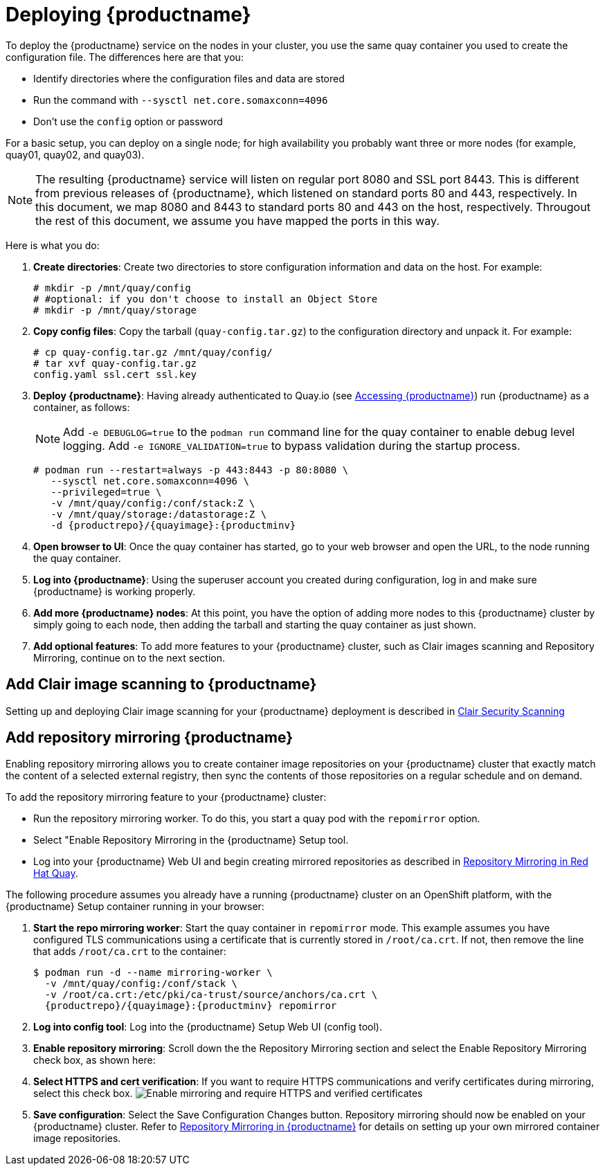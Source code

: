 = Deploying {productname}

To deploy the {productname} service on the nodes in your cluster, you use the same quay container
you used to create the configuration file. The differences here are that you:

* Identify directories where the configuration files and data are stored
* Run the command with `--sysctl net.core.somaxconn=4096`
* Don't use the `config` option or password

For a basic setup, you can deploy on a single node; for high availability you probably want
three or more nodes (for example, quay01, quay02, and quay03).

[NOTE]
====
The resulting {productname} service will listen on regular port 8080 and SSL port 8443.
This is different from previous releases of {productname}, which listened on
standard ports 80 and 443, respectively. 
In this document, we map 8080 and 8443 to standard ports 80 and 443 on the host, respectively.
Througout the rest of this document, we assume you have mapped the ports in this way.
====

Here is what you do:

. **Create directories**: Create two directories to store configuration information and data on the host.
For example:
+
....
# mkdir -p /mnt/quay/config
# #optional: if you don't choose to install an Object Store
# mkdir -p /mnt/quay/storage
....

. **Copy config files**: Copy the tarball (`quay-config.tar.gz`) to the configuration directory
and unpack it. For example:
+
....
# cp quay-config.tar.gz /mnt/quay/config/
# tar xvf quay-config.tar.gz
config.yaml ssl.cert ssl.key
....

. **Deploy {productname}**:
Having already authenticated to Quay.io
(see link:https://access.redhat.com/solutions/3533201[Accessing {productname}])
run {productname} as a container, as follows:
+
[NOTE]
====
Add `-e DEBUGLOG=true` to the `podman run` command line for
the quay container to enable debug level logging.
Add `-e IGNORE_VALIDATION=true` to bypass validation during
the startup process.
====
+
[subs="verbatim,attributes"]
```
# podman run --restart=always -p 443:8443 -p 80:8080 \
   --sysctl net.core.somaxconn=4096 \
   --privileged=true \
   -v /mnt/quay/config:/conf/stack:Z \
   -v /mnt/quay/storage:/datastorage:Z \
   -d {productrepo}/{quayimage}:{productminv}
```

. **Open browser to UI**: Once the quay container has started, go to your web browser and
open the URL, to the node running the quay container. 

. **Log into {productname}**: Using the superuser account you created during
configuration, log in and make sure {productname} is working properly.

. **Add more {productname} nodes**: At this point, you have the option of
adding more nodes to this {productname} cluster by simply
going to each node, then adding the tarball and starting the quay container as just shown.

. **Add optional features**: To add more features to your {productname} cluster, such as
Clair images scanning and Repository Mirroring, continue on to the next section.

== Add Clair image scanning to {productname}

Setting up and deploying Clair image scanning for your
{productname} deployment is described in link:manage_quay.html#clair-v4[Clair Security Scanning] 

[[add-repo-mirroring]]
== Add repository mirroring {productname}
Enabling repository mirroring allows you to create container image repositories
on your {productname} cluster that exactly match the content of a selected
external registry, then sync the contents of those repositories on
a regular schedule and on demand.

To add the repository mirroring feature to your {productname} cluster:

* Run the repository mirroring worker. To do this, you start a quay pod with the
`repomirror` option.
* Select "Enable Repository Mirroring in the {productname} Setup tool.
* Log into your {productname} Web UI and begin creating mirrored repositories
as described in link:https://access.redhat.com/documentation/en-us/red_hat_quay/{producty}/html-single/manage_red_hat_quay/index[Repository Mirroring in Red Hat Quay].

The following procedure assumes you already have a running
{productname} cluster on an OpenShift platform, with the {productname} Setup
container running in your browser:

. **Start the repo mirroring worker**: Start the quay container in `repomirror` mode.
This example assumes you have configured TLS communications using a certificate
that is currently stored in `/root/ca.crt`. If not, then remove the line that adds
`/root/ca.crt` to the container:
+
[subs="verbatim,attributes"]
```
$ podman run -d --name mirroring-worker \
  -v /mnt/quay/config:/conf/stack \
  -v /root/ca.crt:/etc/pki/ca-trust/source/anchors/ca.crt \
  {productrepo}/{quayimage}:{productminv} repomirror
```
. **Log into config tool**: Log into the {productname} Setup Web UI (config tool).
. **Enable repository mirroring**: Scroll down the the Repository Mirroring section
and select the Enable Repository Mirroring check box, as shown here:
. **Select HTTPS and cert verification**: If you want to require HTTPS
communications and verify certificates during mirroring, select this check box.
image:repo_mirror_config.png[Enable mirroring and require HTTPS and verified certificates]
. **Save configuration**: Select the Save Configuration Changes button. Repository
mirroring should now be enabled on your {productname} cluster. Refer to
link:https://access.redhat.com/documentation/en-us/red_hat_quay/{producty}/html-single/manage_red_hat_quay/index[Repository Mirroring in {productname}] for details on setting up your own mirrored container image repositories.
